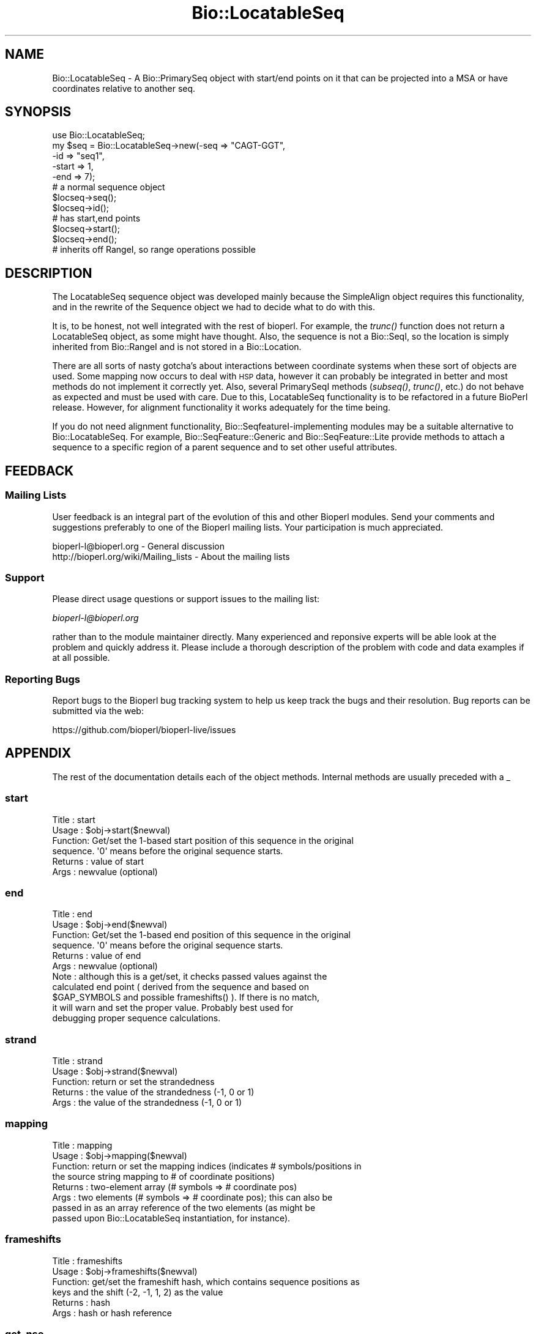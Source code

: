 .\" Automatically generated by Pod::Man 2.28 (Pod::Simple 3.29)
.\"
.\" Standard preamble:
.\" ========================================================================
.de Sp \" Vertical space (when we can't use .PP)
.if t .sp .5v
.if n .sp
..
.de Vb \" Begin verbatim text
.ft CW
.nf
.ne \\$1
..
.de Ve \" End verbatim text
.ft R
.fi
..
.\" Set up some character translations and predefined strings.  \*(-- will
.\" give an unbreakable dash, \*(PI will give pi, \*(L" will give a left
.\" double quote, and \*(R" will give a right double quote.  \*(C+ will
.\" give a nicer C++.  Capital omega is used to do unbreakable dashes and
.\" therefore won't be available.  \*(C` and \*(C' expand to `' in nroff,
.\" nothing in troff, for use with C<>.
.tr \(*W-
.ds C+ C\v'-.1v'\h'-1p'\s-2+\h'-1p'+\s0\v'.1v'\h'-1p'
.ie n \{\
.    ds -- \(*W-
.    ds PI pi
.    if (\n(.H=4u)&(1m=24u) .ds -- \(*W\h'-12u'\(*W\h'-12u'-\" diablo 10 pitch
.    if (\n(.H=4u)&(1m=20u) .ds -- \(*W\h'-12u'\(*W\h'-8u'-\"  diablo 12 pitch
.    ds L" ""
.    ds R" ""
.    ds C` ""
.    ds C' ""
'br\}
.el\{\
.    ds -- \|\(em\|
.    ds PI \(*p
.    ds L" ``
.    ds R" ''
.    ds C`
.    ds C'
'br\}
.\"
.\" Escape single quotes in literal strings from groff's Unicode transform.
.ie \n(.g .ds Aq \(aq
.el       .ds Aq '
.\"
.\" If the F register is turned on, we'll generate index entries on stderr for
.\" titles (.TH), headers (.SH), subsections (.SS), items (.Ip), and index
.\" entries marked with X<> in POD.  Of course, you'll have to process the
.\" output yourself in some meaningful fashion.
.\"
.\" Avoid warning from groff about undefined register 'F'.
.de IX
..
.nr rF 0
.if \n(.g .if rF .nr rF 1
.if (\n(rF:(\n(.g==0)) \{
.    if \nF \{
.        de IX
.        tm Index:\\$1\t\\n%\t"\\$2"
..
.        if !\nF==2 \{
.            nr % 0
.            nr F 2
.        \}
.    \}
.\}
.rr rF
.\"
.\" Accent mark definitions (@(#)ms.acc 1.5 88/02/08 SMI; from UCB 4.2).
.\" Fear.  Run.  Save yourself.  No user-serviceable parts.
.    \" fudge factors for nroff and troff
.if n \{\
.    ds #H 0
.    ds #V .8m
.    ds #F .3m
.    ds #[ \f1
.    ds #] \fP
.\}
.if t \{\
.    ds #H ((1u-(\\\\n(.fu%2u))*.13m)
.    ds #V .6m
.    ds #F 0
.    ds #[ \&
.    ds #] \&
.\}
.    \" simple accents for nroff and troff
.if n \{\
.    ds ' \&
.    ds ` \&
.    ds ^ \&
.    ds , \&
.    ds ~ ~
.    ds /
.\}
.if t \{\
.    ds ' \\k:\h'-(\\n(.wu*8/10-\*(#H)'\'\h"|\\n:u"
.    ds ` \\k:\h'-(\\n(.wu*8/10-\*(#H)'\`\h'|\\n:u'
.    ds ^ \\k:\h'-(\\n(.wu*10/11-\*(#H)'^\h'|\\n:u'
.    ds , \\k:\h'-(\\n(.wu*8/10)',\h'|\\n:u'
.    ds ~ \\k:\h'-(\\n(.wu-\*(#H-.1m)'~\h'|\\n:u'
.    ds / \\k:\h'-(\\n(.wu*8/10-\*(#H)'\z\(sl\h'|\\n:u'
.\}
.    \" troff and (daisy-wheel) nroff accents
.ds : \\k:\h'-(\\n(.wu*8/10-\*(#H+.1m+\*(#F)'\v'-\*(#V'\z.\h'.2m+\*(#F'.\h'|\\n:u'\v'\*(#V'
.ds 8 \h'\*(#H'\(*b\h'-\*(#H'
.ds o \\k:\h'-(\\n(.wu+\w'\(de'u-\*(#H)/2u'\v'-.3n'\*(#[\z\(de\v'.3n'\h'|\\n:u'\*(#]
.ds d- \h'\*(#H'\(pd\h'-\w'~'u'\v'-.25m'\f2\(hy\fP\v'.25m'\h'-\*(#H'
.ds D- D\\k:\h'-\w'D'u'\v'-.11m'\z\(hy\v'.11m'\h'|\\n:u'
.ds th \*(#[\v'.3m'\s+1I\s-1\v'-.3m'\h'-(\w'I'u*2/3)'\s-1o\s+1\*(#]
.ds Th \*(#[\s+2I\s-2\h'-\w'I'u*3/5'\v'-.3m'o\v'.3m'\*(#]
.ds ae a\h'-(\w'a'u*4/10)'e
.ds Ae A\h'-(\w'A'u*4/10)'E
.    \" corrections for vroff
.if v .ds ~ \\k:\h'-(\\n(.wu*9/10-\*(#H)'\s-2\u~\d\s+2\h'|\\n:u'
.if v .ds ^ \\k:\h'-(\\n(.wu*10/11-\*(#H)'\v'-.4m'^\v'.4m'\h'|\\n:u'
.    \" for low resolution devices (crt and lpr)
.if \n(.H>23 .if \n(.V>19 \
\{\
.    ds : e
.    ds 8 ss
.    ds o a
.    ds d- d\h'-1'\(ga
.    ds D- D\h'-1'\(hy
.    ds th \o'bp'
.    ds Th \o'LP'
.    ds ae ae
.    ds Ae AE
.\}
.rm #[ #] #H #V #F C
.\" ========================================================================
.\"
.IX Title "Bio::LocatableSeq 3"
.TH Bio::LocatableSeq 3 "2018-05-27" "perl v5.22.1" "User Contributed Perl Documentation"
.\" For nroff, turn off justification.  Always turn off hyphenation; it makes
.\" way too many mistakes in technical documents.
.if n .ad l
.nh
.SH "NAME"
Bio::LocatableSeq \- A Bio::PrimarySeq object with start/end points on it
that can be projected into a MSA or have coordinates relative to
another seq.
.SH "SYNOPSIS"
.IX Header "SYNOPSIS"
.Vb 5
\&    use Bio::LocatableSeq;
\&    my $seq = Bio::LocatableSeq\->new(\-seq => "CAGT\-GGT",
\&                    \-id  => "seq1",
\&                    \-start => 1,
\&                    \-end   => 7);
\&
\&    # a normal sequence object
\&    $locseq\->seq();
\&    $locseq\->id();
\&
\&    # has start,end points
\&    $locseq\->start();
\&    $locseq\->end();
\&
\&    # inherits off RangeI, so range operations possible
.Ve
.SH "DESCRIPTION"
.IX Header "DESCRIPTION"
The LocatableSeq sequence object was developed mainly because the SimpleAlign
object requires this functionality, and in the rewrite of the Sequence object we
had to decide what to do with this.
.PP
It is, to be honest, not well integrated with the rest of bioperl. For example,
the \fItrunc()\fR function does not return a LocatableSeq object, as some might have
thought. Also, the sequence is not a Bio::SeqI, so the location is simply
inherited from Bio::RangeI and is not stored in a Bio::Location.
.PP
There are all sorts of nasty gotcha's about interactions between coordinate
systems when these sort of objects are used. Some mapping now occurs to deal
with \s-1HSP\s0 data, however it can probably be integrated in better and most methods
do not implement it correctly yet. Also, several PrimarySeqI methods (\fIsubseq()\fR,
\&\fItrunc()\fR, etc.) do not behave as expected and must be used with care. Due to this,
LocatableSeq functionality is to be refactored in a future BioPerl release.
However, for alignment functionality it works adequately for the time being.
.PP
If you do not need alignment functionality, Bio::SeqfeatureI\-implementing
modules may be a suitable alternative to Bio::LocatableSeq. For example,
Bio::SeqFeature::Generic and Bio::SeqFeature::Lite provide methods to
attach a sequence to a specific region of a parent sequence and to set other
useful attributes.
.SH "FEEDBACK"
.IX Header "FEEDBACK"
.SS "Mailing Lists"
.IX Subsection "Mailing Lists"
User feedback is an integral part of the evolution of this and other
Bioperl modules. Send your comments and suggestions preferably to one
of the Bioperl mailing lists.  Your participation is much appreciated.
.PP
.Vb 2
\&  bioperl\-l@bioperl.org                  \- General discussion
\&  http://bioperl.org/wiki/Mailing_lists  \- About the mailing lists
.Ve
.SS "Support"
.IX Subsection "Support"
Please direct usage questions or support issues to the mailing list:
.PP
\&\fIbioperl\-l@bioperl.org\fR
.PP
rather than to the module maintainer directly. Many experienced and 
reponsive experts will be able look at the problem and quickly 
address it. Please include a thorough description of the problem 
with code and data examples if at all possible.
.SS "Reporting Bugs"
.IX Subsection "Reporting Bugs"
Report bugs to the Bioperl bug tracking system to help us keep track
the bugs and their resolution.  Bug reports can be submitted via the
web:
.PP
.Vb 1
\&  https://github.com/bioperl/bioperl\-live/issues
.Ve
.SH "APPENDIX"
.IX Header "APPENDIX"
The rest of the documentation details each of the object
methods. Internal methods are usually preceded with a _
.SS "start"
.IX Subsection "start"
.Vb 6
\& Title   : start
\& Usage   : $obj\->start($newval)
\& Function: Get/set the 1\-based start position of this sequence in the original
\&           sequence. \*(Aq0\*(Aq means before the original sequence starts.
\& Returns : value of start
\& Args    : newvalue (optional)
.Ve
.SS "end"
.IX Subsection "end"
.Vb 11
\& Title   : end
\& Usage   : $obj\->end($newval)
\& Function: Get/set the 1\-based end position of this sequence in the original
\&           sequence. \*(Aq0\*(Aq means before the original sequence starts.
\& Returns : value of end
\& Args    : newvalue (optional)
\& Note    : although this is a get/set, it checks passed values against the
\&           calculated end point ( derived from the sequence and based on
\&           $GAP_SYMBOLS and possible frameshifts() ).  If there is no match,
\&           it will warn and set the proper value.  Probably best used for
\&           debugging proper sequence calculations.
.Ve
.SS "strand"
.IX Subsection "strand"
.Vb 5
\& Title   : strand
\& Usage   : $obj\->strand($newval)
\& Function: return or set the strandedness
\& Returns : the value of the strandedness (\-1, 0 or 1)
\& Args    : the value of the strandedness (\-1, 0 or 1)
.Ve
.SS "mapping"
.IX Subsection "mapping"
.Vb 8
\& Title   : mapping
\& Usage   : $obj\->mapping($newval)
\& Function: return or set the mapping indices (indicates # symbols/positions in
\&           the source string mapping to # of coordinate positions)
\& Returns : two\-element array (# symbols => # coordinate pos)
\& Args    : two elements (# symbols => # coordinate pos); this can also be
\&           passed in as an array reference of the two elements (as might be
\&           passed upon Bio::LocatableSeq instantiation, for instance).
.Ve
.SS "frameshifts"
.IX Subsection "frameshifts"
.Vb 6
\& Title   : frameshifts
\& Usage   : $obj\->frameshifts($newval)
\& Function: get/set the frameshift hash, which contains sequence positions as
\&           keys and the shift (\-2, \-1, 1, 2) as the value
\& Returns : hash
\& Args    : hash or hash reference
.Ve
.SS "get_nse"
.IX Subsection "get_nse"
.Vb 6
\& Title   : get_nse
\& Usage   :
\& Function: read\-only name of form id/start\-end
\& Example :
\& Returns :
\& Args    :
.Ve
.SS "force_nse"
.IX Subsection "force_nse"
.Vb 8
\& Title   : force_nse
\& Usage   : $ls\->force_nse()
\& Function: Boolean which forces get_nse() to build an NSE, regardless
\&           of whether id(), start(), or end() is set
\& Returns : Boolean value
\& Args    : (optional) Boolean (1 or 0)
\& Note    : This will convert any passed value evaluating as TRUE/FALSE to 1/0
\&           respectively
.Ve
.SS "num_gaps"
.IX Subsection "num_gaps"
.Vb 4
\& Title   : num_gaps
\& Usage   :$self\->num_gaps(\*(Aq.\*(Aq)
\& Function:Gets number of gaps in the sequence. The count excludes
\&           leading or trailing gap characters.
\&
\&           Valid bioperl sequence characters are [A\-Za\-z\e\-\e.\e*]. Of
\&           these, \*(Aq.\*(Aq and \*(Aq\-\*(Aq are counted as gap characters unless an
\&           optional argument specifies one of them.
\&
\& Returns : number of internal gaps in the sequence.
\& Args    : a gap character (optional)
\& Status  : Stable
\& Note    : replaces no_gaps
.Ve
.SS "column_from_residue_number"
.IX Subsection "column_from_residue_number"
.Vb 3
\& Title   : column_from_residue_number
\& Usage   : $col = $seq\->column_from_residue_number($resnumber)
\& Function:
\&
\&           This function gives the position in the alignment
\&           (i.e. column number) of the given residue number in the
\&           sequence. For example, for the sequence
\&
\&         Seq1/91\-97 AC..DEF.GH
\&
\&           column_from_residue_number(94) returns 6.
\&
\&           An exception is thrown if the residue number would lie
\&           outside the length of the aligment
\&           (e.g. column_from_residue_number( "Seq2", 22 )
\&
\& Returns : A column number for the position of the
\&           given residue in the given sequence (1 = first column)
\& Args    : A residue number in the whole sequence (not just that
\&           segment of it in the alignment)
.Ve
.SS "location_from_column"
.IX Subsection "location_from_column"
.Vb 3
\& Title   : location_from_column
\& Usage   : $loc = $ali\->location_from_column($column_number)
\& Function:
\&
\&           This function gives the residue number for a given position
\&           in the alignment (i.e. column number) of the given. Gaps
\&           complicate this process and force the output to be a
\&           L<Bio::Location::Simple> where values can be undefined. 
\&           For example, for the sequence:
\&
\&         Seq/91\-96 .AC..DEF.G.
\&
\&           location_from_column( 3 ) position 92
\&           location_from_column( 4 ) position 92^93
\&           location_from_column( 9 ) position 95^96
\&           location_from_column( 1 ) position undef
\&
\&           An exact position returns a Bio::Location::Simple object
\&           where where location_type() returns \*(AqEXACT\*(Aq, if a position
\&           is between bases location_type() returns \*(AqIN\-BETWEEN\*(Aq.
\&           Column before the first residue returns undef. Note that if
\&           the position is after the last residue in the alignment,
\&           that there is no guarantee that the original sequence has
\&           residues after that position.
\&
\&           An exception is thrown if the column number is not within
\&           the sequence.
\&
\& Returns : Bio::Location::Simple or undef
\& Args    : A column number
\& Throws  : If column is not within the sequence
.Ve
.PP
See Bio::Location::Simple for more.
.SS "revcom"
.IX Subsection "revcom"
.Vb 6
\& Title   : revcom
\& Usage   : $rev = $seq\->revcom()
\& Function: Produces a new Bio::LocatableSeq object which
\&           has the reversed complement of the sequence. For protein
\&           sequences this throws an exception of "Sequence is a
\&           protein. Cannot revcom"
\&
\& Returns : A new Bio::LocatableSeq object
\& Args    : none
.Ve
.SS "trunc"
.IX Subsection "trunc"
.Vb 6
\& Title   : trunc
\& Usage   : $subseq = $myseq\->trunc(10,100);
\& Function: Provides a truncation of a sequence,
\& Returns : a fresh Bio::PrimarySeqI implementing object
\& Args    : Two integers denoting first and last columns of the
\&           sequence to be included into sub\-sequence.
.Ve
.SS "validate_seq"
.IX Subsection "validate_seq"
.Vb 12
\& Title   : validate_seq
\& Usage   : if(! $seqobj\->validate_seq($seq_str) ) {
\&                print "sequence $seq_str is not valid for an object of
\&                alphabet ",$seqobj\->alphabet, "\en";
\&           }
\& Function: Test that the given sequence is valid, i.e. contains only valid
\&           characters. The allowed characters are all letters (A\-Z) and \*(Aq\-\*(Aq,\*(Aq.\*(Aq,
\&           \*(Aq*\*(Aq,\*(Aq?\*(Aq,\*(Aq=\*(Aq and \*(Aq~\*(Aq. Spaces are not valid. Note that this
\&           implementation does not take alphabet() into account.
\& Returns : 1 if the supplied sequence string is valid, 0 otherwise.
\& Args    : \- Sequence string to be validated
\&           \- Boolean to throw an error if the sequence is invalid
.Ve
.SS "no_gap"
.IX Subsection "no_gap"
.Vb 4
\& Title     : no_gaps
\& Usage     : $self\->no_gaps(\*(Aq.\*(Aq)
\& Function  : Gets number of gaps in the sequence. The count excludes
\&             leading or trailing gap characters.
\&
\&             Valid bioperl sequence characters are [A\-Za\-z\e\-\e.\e*]. Of
\&             these, \*(Aq.\*(Aq and \*(Aq\-\*(Aq are counted as gap characters unless an
\&             optional argument specifies one of them.
\&
\& Returns   : number of internal gaps in the sequence.
\& Args      : a gap character (optional)
\& Status    : Deprecated (in favor of num_gaps())
.Ve
.SS "no_sequences"
.IX Subsection "no_sequences"
.Vb 6
\& Title     : no_sequences
\& Usage     : $gaps = $seq\->no_sequences
\& Function  : number of sequence in the sequence alignment
\& Returns   : integer
\& Argument  :
\& Status    : Deprecated (in favor of num_sequences())
.Ve
